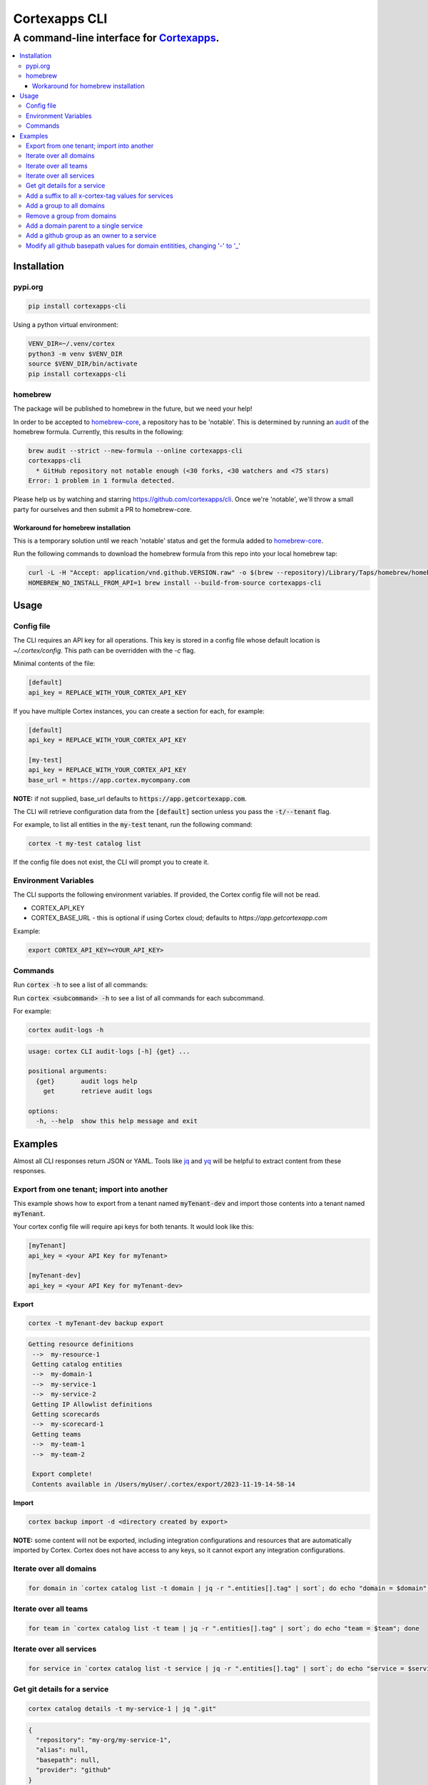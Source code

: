 """""""""""""""""
Cortexapps CLI
"""""""""""""""""
................................................................
A command-line interface for `Cortexapps <https://cortex.io>`_.
................................................................

.. Contents:: |made-with-python| |PyPI version shields.io| |PyPI download month| |PyPI license| |PyPI pyversions|
   :depth: 3


===================
Installation
===================

----------------------
pypi.org
----------------------

.. code:: bash

  pip install cortexapps-cli


Using a python virtual environment:

.. code:: bash

  VENV_DIR=~/.venv/cortex
  python3 -m venv $VENV_DIR
  source $VENV_DIR/bin/activate
  pip install cortexapps-cli


----------------------
homebrew
----------------------

The package will be published to homebrew in the future, but we need your help!

In order to be accepted to `homebrew-core <https://github.com/Homebrew/homebrew-core>`_, a repository has to be 'notable'. This
is determined by running an `audit <https://docs.brew.sh/Adding-Software-to-Homebrew#testing-and-auditing-the-formula>`_
of the homebrew formula.  Currently, this results in the following:

.. code-block::

  brew audit --strict --new-formula --online cortexapps-cli
  cortexapps-cli
    * GitHub repository not notable enough (<30 forks, <30 watchers and <75 stars)
  Error: 1 problem in 1 formula detected.

Please help us by watching and starring https://github.com/cortexapps/cli.  Once we're 'notable', we'll
throw a small party for ourselves and then submit a PR to homebrew-core. 
 
Workaround for homebrew installation
------------------------------------

This is a temporary solution until we reach 'notable' status and get the formula added to `homebrew-core <https://github.com/Homebrew/homebrew-core>`_.

Run the following commands to download the homebrew formula from this repo into your local homebrew tap:

.. code:: bash
                                                                                                          
  curl -L -H "Accept: application/vnd.github.VERSION.raw" -o $(brew --repository)/Library/Taps/homebrew/homebrew-core/Formula/c/cortexapps-cli.rb https://api.github.com/repos/cortexapps/cli/contents/homebrew/cortexapps-cli.rb
  HOMEBREW_NO_INSTALL_FROM_API=1 brew install --build-from-source cortexapps-cli


===================
 Usage
===================

----------------------
Config file
----------------------

The CLI requires an API key for all operations.  This key is stored in a config file whose default location is `~/.cortex/config`.
This path can be overridden with the `-c` flag.

Minimal contents of the file:

.. code-block::

 [default]
 api_key = REPLACE_WITH_YOUR_CORTEX_API_KEY


If you have multiple Cortex instances, you can create a section for each, for example:

.. code-block::

 [default]
 api_key = REPLACE_WITH_YOUR_CORTEX_API_KEY

 [my-test]
 api_key = REPLACE_WITH_YOUR_CORTEX_API_KEY
 base_url = https://app.cortex.mycompany.com

**NOTE:** if not supplied, base_url defaults to :code:`https://app.getcortexapp.com`.

The CLI will retrieve configuration data from the :code:`[default]` section unless you pass the :code:`-t/--tenant` flag.

For example, to list all entities in the :code:`my-test` tenant, run the following command:

.. code:: bash

 cortex -t my-test catalog list


If the config file does not exist, the CLI will prompt you to create it.

----------------------
Environment Variables
----------------------

The CLI supports the following environment variables.  If provided, the Cortex config file will not be read.

- CORTEX_API_KEY
- CORTEX_BASE_URL - this is optional if using Cortex cloud; defaults to `https://app.getcortexapp.com`

Example:

.. code-block::

  export CORTEX_API_KEY=<YOUR_API_KEY>

----------------------
Commands
----------------------

Run :code:`cortex -h` to see a list of all commands:

.. code-block:

 usage: cortex CLI [-h] [-a] [-c CONFIG] [-d] [-n] [-t] [-v]
                   {audit-logs,backup,catalog,custom-data,custom-events,dependencies,deploys,discovery-audit,docs,groups,integrations,ip-allowlist,on-call,packages,plugins,queries,resource-definitions,scorecards,teams-hierarchies,teams}
                   ...

 Cortex command line interface

 positional arguments:
   {audit-logs,backup,catalog,custom-data,custom-events,dependencies,deploys,discovery-audit,docs,groups,integrations,ip-allowlist,on-call,packages,plugins,queries,resource-definitions,scorecards,teams-hierarchies,teams}
                         sub-command help
     audit-logs          audit log commands
     backup              import/export commands
     catalog             catalog commands
     custom-data         custom_data actions
     custom-events       custom events actions
     dependencies        dependencies commands 
     deploys             deploys commands
     discovery-audit     Discovery Audit commands
     docs                OpenAPI doc commands
     groups              groups commands
     integrations        integrations sub-commands
     ip-allowlist        IP Allowlist information
     on-call             get on-call information
     packages            commands to create and modify packages
     plugins             commands to create and access plugins
     queries             run CQL queries
     resource-definitions
                         resource definitions
     scorecards          scorecards API requests
     teams-hierarchies   commands to create and modify team hierarchies
     teams               commands to create and modify teams

 options:
   -h, --help            show this help message and exit
   -a , --cliAlias       get CLI parms from [TENANT.aliases] in config file
   -c CONFIG, --config CONFIG
                         Config location, default = ~/.cortex/config
   -d, --debug           Writes request debug information as JSON to stderr
   -n, --noObfuscate     Do not obfuscate bearer token when debugging
   -t , --tenant         tenant name defined in ~/.cortex/config, defaults to 'default'
   -v, --version         show program's version number and exit

 Type 'man cortex' for additional details.


Run :code:`cortex <subcommand> -h` to see a list of all commands for each subcommand.

For example:

.. code:: bash

 cortex audit-logs -h

.. code-block::

 usage: cortex CLI audit-logs [-h] {get} ...

 positional arguments:
   {get}       audit logs help
     get       retrieve audit logs

 options:
   -h, --help  show this help message and exit


===================
Examples
===================

Almost all CLI responses return JSON or YAML.  Tools like `jq <https://jqlang.github.io/jq/>`_ and `yq <https://mikefarah.gitbook.io/yq/>`_ will be helpful to extract content from these responses.

-------------------------------------------
Export from one tenant; import into another
-------------------------------------------

This example shows how to export from a tenant named :code:`myTenant-dev` and import those contents into a tenant
named :code:`myTenant`.

Your cortex config file will require api keys for both tenants.  It would look like this:

.. code-block::

 [myTenant]
 api_key = <your API Key for myTenant>

 [myTenant-dev]
 api_key = <your API Key for myTenant-dev>


**Export**

.. code:: bash

 cortex -t myTenant-dev backup export

.. code-block::

 Getting resource definitions
  -->  my-resource-1
  Getting catalog entities
  -->  my-domain-1
  -->  my-service-1
  -->  my-service-2
  Getting IP Allowlist definitions
  Getting scorecards
  -->  my-scorecard-1
  Getting teams
  -->  my-team-1
  -->  my-team-2

  Export complete!
  Contents available in /Users/myUser/.cortex/export/2023-11-19-14-58-14

**Import**

.. code:: bash

 cortex backup import -d <directory created by export>


**NOTE:** some content will not be exported, including integration configurations and resources that
are automatically imported by Cortex.  Cortex does not have access to any keys, so it cannot export any
integration configurations.

------------------------
Iterate over all domains
------------------------

.. code:: bash

 for domain in `cortex catalog list -t domain | jq -r ".entities[].tag" | sort`; do echo "domain = $domain"; done

----------------------
Iterate over all teams
----------------------

.. code:: bash

 for team in `cortex catalog list -t team | jq -r ".entities[].tag" | sort`; do echo "team = $team"; done

-------------------------
Iterate over all services
-------------------------

.. code:: bash

 for service in `cortex catalog list -t service | jq -r ".entities[].tag" | sort`; do echo "service = $service"; done

-----------------------------
Get git details for a service
-----------------------------

.. code:: bash

 cortex catalog details -t my-service-1 | jq ".git"

.. code-block::

 {
   "repository": "my-org/my-service-1",
   "alias": null,
   "basepath": null,
   "provider": "github"
 }

----------------------------------------------------
Add a suffix to all x-cortex-tag values for services
----------------------------------------------------

.. code:: bash

 for service in `cortex catalog list -t service | jq -r ".entities[].tag" | sort`; do
    cortex catalog descriptor -y -t ${service} | yq '.info.x-cortex-tag |= . + "-suffix"' | cortex catalog create -f-
 done

This example combines several CLI commands:

- the for loop iterates over all services
- the descriptor for each service is retrieved in YAML format
- the YAML descriptor is piped to yq where the value of :code:`x-cortex-tag` is retrieved and modified to add "-suffix" to the end
- the modified YAML is then piped to the cortex catalog command to update the entity in cortex

**NOTE:** Any cortex commands that accept a file as input can also receive input from stdin by specifying a "-" after the -f
parameter.

--------------------------
Add a group to all domains
--------------------------

.. code:: bash

 for domain in `cortex catalog list -t domain | jq -r ".entities[].tag" | sort`; do
    cortex catalog descriptor -y -t ${domain} | yq -e '.info.x-cortex-groups += [ "my-new-group" ]' | cortex catalog create -f-
 done


---------------------------
Remove a group from domains
---------------------------

.. code:: bash

 for domain in `cortex catalog list -t domain -g my-old-group | jq -r ".entities[].tag" | sort`; do
    cortex catalog descriptor -y -t ${domain} | yq -e '.info.x-cortex-groups -= [ "my-old-group" ]' | cortex catalog create -f-
 done

---------------------------------------
Add a domain parent to a single service
---------------------------------------

.. code:: bash

 cortex catalog descriptor -y -t my-service | yq -e '.info.x-cortex-domain-parents += { "tag": "my-new-domain" }' | cortex catalog create -f-

-------------------------------------------
Add a github group as an owner to a service
-------------------------------------------

.. code:: bash

 cortex catalog descriptor -y -t my-service | yq -e '.info.x-cortex-owners += { "name": "my-org/my-team", "type": "GROUP", "provider": "GITHUB" }' | cortex catalog create -f-

-----------------------------------------------------------------------------
Modify all github basepath values for domain entitities, changing '-' to '_'
-----------------------------------------------------------------------------

.. code:: bash

  for domain in `cortex catalog list -t domain | jq -r ".entities[].tag"`; do 
     cortex catalog descriptor -y -t ${domain} | yq ".info.x-cortex-git.github.basepath |= sub(\"-\", \"_\")" | cortex catalog create -f-
  done

====================================

.. |PyPI download month| image:: https://img.shields.io/pypi/dm/cortexapps-cli.svg
   :target: https://pypi.python.org/pypi/cortexapps-cli/
.. |PyPI version shields.io| image:: https://img.shields.io/pypi/v/cortexapps-cli.svg
     :target: https://pypi.python.org/pypi/cortexapps-cli/
.. |PyPI license| image:: https://img.shields.io/pypi/l/cortexapps-cli.svg
     :target: https://pypi.python.org/pypi/cortexapps-cli/
.. |PyPI pyversions| image:: https://img.shields.io/pypi/pyversions/cortexapps-cli.svg
     :target: https://pypi.python.org/pypi/cortexapps-cli/
.. |PyPI status| image:: https://img.shields.io/pypi/status/cortexapps-cli.svg
     :target: https://pypi.python.org/pypi/cortexapps-cli/
.. |made-with-python| image:: https://img.shields.io/badge/Made%20with-Python-1f425f.svg
    :target: https://www.python.org/
